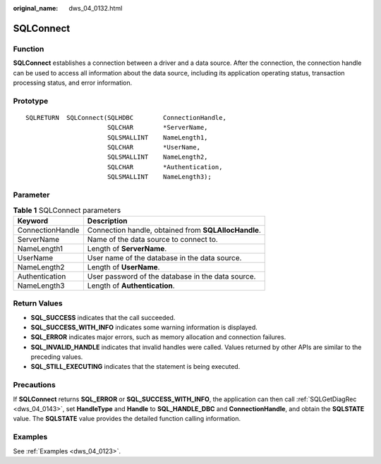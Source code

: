 :original_name: dws_04_0132.html

.. _dws_04_0132:

SQLConnect
==========

Function
--------

**SQLConnect** establishes a connection between a driver and a data source. After the connection, the connection handle can be used to access all information about the data source, including its application operating status, transaction processing status, and error information.

Prototype
---------

::

   SQLRETURN  SQLConnect(SQLHDBC        ConnectionHandle,
                         SQLCHAR        *ServerName,
                         SQLSMALLINT    NameLength1,
                         SQLCHAR        *UserName,
                         SQLSMALLINT    NameLength2,
                         SQLCHAR        *Authentication,
                         SQLSMALLINT    NameLength3);

Parameter
---------

.. table:: **Table 1** SQLConnect parameters

   ================ ====================================================
   Keyword          Description
   ================ ====================================================
   ConnectionHandle Connection handle, obtained from **SQLAllocHandle**.
   ServerName       Name of the data source to connect to.
   NameLength1      Length of **ServerName**.
   UserName         User name of the database in the data source.
   NameLength2      Length of **UserName**.
   Authentication   User password of the database in the data source.
   NameLength3      Length of **Authentication**.
   ================ ====================================================

Return Values
-------------

-  **SQL_SUCCESS** indicates that the call succeeded.
-  **SQL_SUCCESS_WITH_INFO** indicates some warning information is displayed.
-  **SQL_ERROR** indicates major errors, such as memory allocation and connection failures.
-  **SQL_INVALID_HANDLE** indicates that invalid handles were called. Values returned by other APIs are similar to the preceding values.
-  **SQL_STILL_EXECUTING** indicates that the statement is being executed.

Precautions
-----------

If **SQLConnect** returns **SQL_ERROR** or **SQL_SUCCESS_WITH_INFO**, the application can then call :ref:`SQLGetDiagRec <dws_04_0143>`, set **HandleType** and **Handle** to **SQL_HANDLE_DBC** and **ConnectionHandle**, and obtain the **SQLSTATE** value. The **SQLSTATE** value provides the detailed function calling information.

Examples
--------

See :ref:`Examples <dws_04_0123>`.
